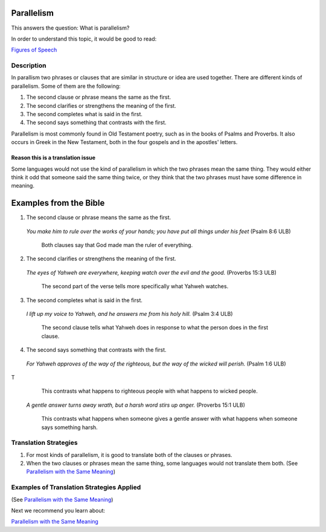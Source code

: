 Parallelism
============

This answers the question: What is parallelism?

In order to understand this topic, it would be good to read:

`Figures of Speech <https://github.com/unfoldingWord-dev/translationStudio-Info/blob/master/docs/FiguresOfSpeech.rst>`_

Description
------------

In parallism two phrases or clauses that are similar in structure or idea are used together. There are different kinds of parallelism. Some of them are the following:

1. The second clause or phrase means the same as the first.

2. The second clarifies or strengthens the meaning of the first.

3. The second completes what is said in the first.

4. The second says something that contrasts with the first.

Parallelism is most commonly found in Old Testament poetry, such as in the books of Psalms and Proverbs. It also occurs in Greek in the New Testament, both in the four gospels and in the apostles' letters.

Reason this is a translation issue
^^^^^^^^^^^^^^^^^^^^^^^^^^^^^^^^^^

Some languages would not use the kind of parallelism in which the two phrases mean the same thing. They would either think it odd that someone said the same thing twice, or they think that the two phrases must have some difference in meaning.

Examples from the Bible
========================

1. The second clause or phrase means the same as the first.

  *You make him to rule over the works of your hands; you have put all things under his feet* (Psalm 8:6 ULB)

    Both clauses say that God made man the ruler of everything.

2. The second clarifies or strengthens the meaning of the first.

  *The eyes of Yahweh are everywhere, keeping watch over the evil and the good.* (Proverbs 15:3 ULB)

    The second part of the verse tells more specifically what Yahweh watches.

3. The second completes what is said in the first.

  *I lift up my voice to Yahweh, and he answers me from his holy hill.* (Psalm 3:4 ULB)

    The second clause tells what Yahweh does in response to what the person does in the first clause.

4. The second says something that contrasts with the first.

  *For Yahweh approves of the way of the righteous, but the way of the wicked will perish.* (Psalm 1:6 ULB)
T
    This contrasts what happens to righteous people with what happens to wicked people.

  *A gentle answer turns away wrath, but a harsh word stirs up anger.* (Proverbs 15:1 ULB)

    This contrasts what happens when someone gives a gentle answer with what happens when someone says something harsh.

Translation Strategies
-------------------------

1. For most kinds of parallelism, it is good to translate both of the clauses or phrases.

2. When the two clauses or phrases mean the same thing, some languages would not translate them both. (See `Parallelism with the Same Meaning <https://github.com/unfoldingWord-dev/translationStudio-Info/blob/master/docs/ParallelismSameMeaning.rst>`_)

Examples of Translation Strategies Applied
-------------------------------------------

(See `Parallelism with the Same Meaning <https://github.com/unfoldingWord-dev/translationStudio-Info/blob/master/docs/ParallelismSameMeaning.rst>`_)

Next we recommend you learn about:

`Parallelism with the Same Meaning <https://github.com/unfoldingWord-dev/translationStudio-Info/blob/master/docs/ParallelismSameMeaning.rst>`_
